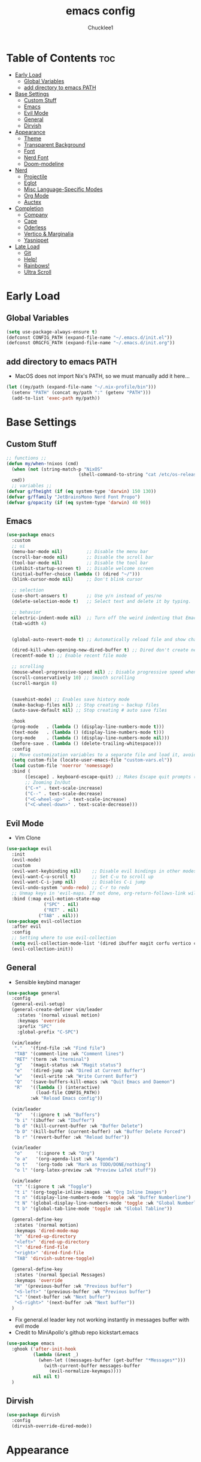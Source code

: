 #+title: emacs config
#+Author: Chucklee1
#+PROPERTY: header-args:emacs-lisp :tangle ./init.el :mkdirp yes

* Table of Contents :toc:
- [[#early-load][Early Load]]
  - [[#global-variables][Global Variables]]
  - [[#add-directory-to-emacs-path][add directory to emacs PATH]]
- [[#base-settings][Base Settings]]
  - [[#custom-stuff][Custom Stuff]]
  - [[#emacs][Emacs]]
  - [[#evil-mode][Evil Mode]]
  - [[#general][General]]
  - [[#dirvish][Dirvish]]
-  [[#appearance][Appearance]]
  - [[#theme][Theme]]
  - [[#transparent-background][Transparent Background]]
  - [[#font][Font]]
  - [[#nerd-font][Nerd Font]]
  - [[#doom-modeline][Doom-modeline]]
- [[#nerd][Nerd]]
  - [[#projectile][Projectile]]
  - [[#eglot][Eglot]]
  - [[#misc-language-specific-modes][Misc Language-Specific Modes]]
  - [[#org-mode][Org Mode]]
  - [[#auctex][Auctex]]
- [[#completion][Completion]]
  - [[#company][Company]]
  - [[#cape][Cape]]
  - [[#oderless][Oderless]]
  - [[#vertico--marginalia][Vertico & Marginalia]]
  - [[#yasnippet][Yasnippet]]
- [[#late-load][Late Load]]
  - [[#git][Git]]
  - [[#help][Help!]]
  - [[#rainbows][Rainbows!]]
  - [[#ultra-scroll][Ultra Scroll]]

* Early Load
** Global Variables
#+begin_src emacs-lisp
  (setq use-package-always-ensure t)
  (defconst CONFIG_PATH (expand-file-name "~/.emacs.d/init.el"))
  (defconst ORGCFG_PATH (expand-file-name "~/.emacs.d/init.org"))
#+end_src
** add directory to emacs PATH
+ MacOS does not import Nix's PATH, so we must manually add it here...
#+begin_src emacs-lisp
    (let ((my/path (expand-file-name "~/.nix-profile/bin")))
      (setenv "PATH" (concat my/path ":" (getenv "PATH")))
      (add-to-list 'exec-path my/path))
#+end_src

* Base Settings
** Custom Stuff
#+begin_src emacs-lisp
    ;; functions ;;
    (defun my/when-!nixos (cmd)
      (when (not (string-match-p "NixOS"
  							   (shell-command-to-string "cat /etc/os-release")))
  	  cmd))
      ;; variables ;;
    (defvar g/fheight (if (eq system-type 'darwin) 150 130))
    (defvar g/ffamily "JetBrainsMono Nerd Font Propo")
    (defvar g/opacity (if (eq system-type 'darwin) 40 90))
#+end_src

** Emacs
#+begin_src emacs-lisp
  (use-package emacs
    :custom
    ;; ui
    (menu-bar-mode nil)         ;; Disable the menu bar
    (scroll-bar-mode nil)       ;; Disable the scroll bar
    (tool-bar-mode nil)         ;; Disable the tool bar
    (inhibit-startup-screen t)  ;; Disable welcome screen
    (initial-buffer-choice (lambda () (dired "~/")))
    (blink-cursor-mode nil)     ;; Don't blink cursor

    ;; selection
    (use-short-answers t)       ;; Use y/n instead of yes/no
    (delete-selection-mode t)   ;; Select text and delete it by typing.

    ;; behavior
    (electric-indent-mode nil)  ;; Turn off the weird indenting that Emacs does by default.
    (tab-width 4)


    (global-auto-revert-mode t) ;; Automatically reload file and show changes if the file has changed

    (dired-kill-when-opening-new-dired-buffer t) ;; Dired don't create new buffer
    (recentf-mode t) ;; Enable recent file mode

    ;; scrolling
    (mouse-wheel-progressive-speed nil) ;; Disable progressive speed when scrolling
    (scroll-conservatively 10) ;; Smooth scrolling
    (scroll-margin 8)


    (savehist-mode) ;; Enables save history mode
    (make-backup-files nil) ;; Stop creating ~ backup files
    (auto-save-default nil) ;; Stop creating # auto save files

    :hook
    (prog-mode   . (lambda () (display-line-numbers-mode t)))
    (text-mode   . (lambda () (display-line-numbers-mode t)))
    (org-mode    . (lambda () (display-line-numbers-mode nil)))
    (before-save . (lambda () (delete-trailing-whitespace)))
    :config
    ;; Move customization variables to a separate file and load it, avoid filling up init.el with unnecessary variables
    (setq custom-file (locate-user-emacs-file "custom-vars.el"))
    (load custom-file 'noerror 'nomessage)
    :bind (
  		 ([escape] . keyboard-escape-quit) ;; Makes Escape quit prompts (Minibuffer Escape)
  		 ;; Zooming In/Out
  		 ("C-+" . text-scale-increase)
  		 ("C--" . text-scale-decrease)
  		 ("<C-wheel-up>" . text-scale-increase)
  		 ("<C-wheel-down>" . text-scale-decrease)))
#+end_src
** Evil Mode
+ Vim Clone
#+begin_src emacs-lisp
  (use-package evil
    :init
    (evil-mode)
    :custom
    (evil-want-keybinding nil)    ;; Disable evil bindings in other modes (It's not consistent and not good)
    (evil-want-C-u-scroll t)      ;; Set C-u to scroll up
    (evil-want-C-i-jump nil)      ;; Disables C-i jump
    (evil-undo-system 'undo-redo) ;; C-r to redo
    ;; Unmap keys in 'evil-maps. If not done, org-return-follows-link will not work
    :bind (:map evil-motion-state-map
                ("SPC" . nil)
                ("RET" . nil)
  			  ("TAB" . nil)))
  (use-package evil-collection
    :after evil
    :config
    ;; Setting where to use evil-collection
    (setq evil-collection-mode-list '(dired ibuffer magit corfu vertico consult info))
    (evil-collection-init))
    #+end_src
** General
+ Sensible keybind manager
#+begin_src emacs-lisp
  (use-package general
    :config
    (general-evil-setup)
    (general-create-definer vim/leader
      :states '(normal visual motion)
      :keymaps 'override
      :prefix "SPC"
      :global-prefix "C-SPC")

    (vim/leader
     "."   '(find-file :wk "Find file")
     "TAB" '(comment-line :wk "Comment lines")
     "RET" '(term :wk "terminal")
     "g"   '(magit-status :wk "Magit status")
     "e"   '(dired-jump :wk "Dired at Current Buffer")
     "w"   '(evil-write :wk "Write Current Buffer")
     "Q"   '(save-buffers-kill-emacs :wk "Quit Emacs and Daemon")
     "R"   '((lambda () (interactive)
  			 (load-file CONFIG_PATH))
  		   :wk "Reload Emacs config"))

    (vim/leader
     "b"   '(:ignore t :wk "Buffers")
     "b i" '(ibuffer :wk "Ibuffer")
     "b d" '(kill-current-buffer :wk "Buffer Delete")
     "b D" '(kill-buffer (current-buffer) :wk "Buffer Delete Forced")
     "b r" '(revert-buffer :wk "Reload buffer"))

    (vim/leader
     "o"     '(:ignore t :wk "Org")
     "o a"   '(org-agenda-list :wk "Agenda")
     "o t"   '(org-todo :wk "Mark as TODO/DONE/nothing")
     "o l" '(org-latex-preview :wk "Preview LaTeX stuff"))

    (vim/leader
     "t" '(:ignore t :wk "Toggle")
     "t i" '(org-toggle-inline-images :wk "Org Inline Images")
     "t n" '(display-line-numbers-mode 'toggle :wk "Buffer Numberline")
     "t N" '(global-display-line-numbers-mode 'toggle :wk "Global Numberline")
     "t b" '(global-tab-line-mode 'toggle :wk "Global Tabline"))

    (general-define-key
     :states '(normal motion)
     :keymaps 'dired-mode-map
     "h" 'dired-up-directory
     "<left>" 'dired-up-directory
     "l" 'dired-find-file
     "<right>" 'dired-find-file
     "TAB" 'dirvish-subtree-toggle)

    (general-define-key
     :states '(normal Special Messages)
     :keymaps 'override
     "H" '(previous-buffer :wk "Previous buffer")
     "<S-left>" '(previous-buffer :wk "Previous buffer")
     "L" '(next-buffer :wk "Next buffer")
     "<S-right>" '(next-buffer :wk "Next buffer"))
    )
#+end_src
+ Fix general.el leader key not working instantly in messages buffer with evil mode
+ Credit to MiniApollo's github repo kickstart.emacs
#+begin_src emacs-lisp
  (use-package emacs
    :ghook ('after-init-hook
            (lambda (&rest _)
              (when-let ((messages-buffer (get-buffer "*Messages*")))
                (with-current-buffer messages-buffer
                  (evil-normalize-keymaps))))
            nil nil t)
    )
#+end_src

** Dirvish
#+begin_src emacs-lisp
    (use-package dirvish
      :config
      (dirvish-override-dired-mode))
#+end_src

*  Appearance
** Theme
#+begin_src emacs-lisp
  (use-package doom-themes
  :custom
  ;; Global settings (defaults)
  (doom-themes-enable-bold t)   ; if nil, bold is universally disabled
  (doom-themes-enable-italic t) ; if nil, italics is universally disabled
  :config
  (load-theme 'doom-nord t)

  ;; Enable flashing mode-line on errors
  (doom-themes-visual-bell-config)
  ;; Corrects (and improves) org-mode's native fontification.
  (doom-themes-org-config))
#+end_src
** Transparent Background
#+begin_src emacs-lisp
    (add-hook 'window-setup-hook (lambda ()
    		  (set-frame-parameter (selected-frame) 'alpha-background g/opacity)
    		  (add-to-list 'default-frame-alist '(alpha-background . g/opacity))))
#+end_src
** Font
#+begin_src emacs-lisp
  (set-face-attribute 'default nil
                      :font   g/ffamily
                      :height g/fheight
                      :weight 'medium)
  (setq-default line-spacing 0.12)
#+end_src
** Nerd Font
#+begin_src emacs-lisp
  (use-package nerd-icons
    :if (display-graphic-p))

  (use-package nerd-icons-dired
    :hook (dired-mode . (lambda () (nerd-icons-dired-mode t))))

  (use-package nerd-icons-ibuffer
    :hook (ibuffer-mode . nerd-icons-ibuffer-mode))
#+end_src
** Doom-modeline
#+begin_src emacs-lisp
  (use-package doom-modeline
    :custom
    (display-time-24hr-format t)
    (display-time-mode t)
    (doom-modeline-spc-face-overrides nil)
    (doom-modeline-buffer-encoding nil)
    :hook (after-init . doom-modeline-mode))
#+end_src

* Nerd
** Projectile
+ Hmmm, project-ile, maybe has to do with projects?
#+begin_src emacs-lisp
    (use-package projectile
      :config
      (projectile-mode)
      :custom
      (projectile-run-use-comint-mode t)
      (projectile-switch-project-action #'projectile-dired)
      (projectile-project-search-path '("~/Documents/" "~/Repos/")))
#+end_src
** Eglot
#+begin_src emacs-lisp
  (use-package eglot
    :ensure nil ;; Don't install eglot because it's now built-in
    :hook ((c-mode
  		  c++-mode
  		  haskell-mode
  		  kdl-mode
  		  lua-mode
  		  markdown-mode
  		  nix-mode
  		  qml-mode
  		  web-mode)
           . eglot-ensure)
    :custom
    ;; Good default
    (eglot-events-buffer-size 0) ;; No event buffers (LSP server logs)
    (eglot-autoshutdown t);; Shutdown unused servers.
    (eglot-report-progress nil) ;; Disable LSP server logs (Don't show lsp messages at the bottom, java)
    )
#+end_src
** Misc Language-Specific Modes
#+begin_src emacs-lisp
    (use-package haskell-mode :mode "\\.hs\\'")
    (use-package kdl-mode :mode "\\.kdl\\'")
    (use-package lua-mode :mode "\\.lua\\'")
    (use-package markdown-mode :mode "\\.md\\'")
    (use-package nix-mode :mode "\\.nix\\'")
    (use-package qml-mode :mode ("\\.qml\\'" "\\.qss\\'"))
    (use-package web-mode :mode ("\\.html?\\'" "\\.css\\'"  "\\.js\\'" "\\.json\\'"))
#+end_src
** Org Mode
#+begin_src emacs-lisp
  (use-package org
    :custom
    (org-return-follows-link t)   ;; Sets RETURN key in org-mode to follow links
    :hook
    (org-mode . org-indent-mode)
    (org-mode . (lambda () (setq
  						  ;; Edit settings
  						  org-auto-align-tags nil
  						  org-tags-column 0
  						  org-catch-invisible-edits 'show-and-error
  						  org-special-ctrl-a/e t
  						  org-insert-heading-respect-content t

  						  ;; Org styling, hide markup etc.
  						  org-hide-emphasis-markers t
  						  org-pretty-entities t
  						  org-agenda-tags-column 0
  						  org-ellipsis "…")
  				)))
#+end_src
*** Org-Babel Hook
+ General settings for org mode via hook
+ Save hook to sync init.org with init.el
#+begin_src emacs-lisp
  (defun config/sync-with-org ()
    (when (string-equal (file-truename buffer-file-name)
  					  (file-truename ORGCFG_PATH))
  	(org-babel-tangle)))

  (add-hook 'org-mode-hook
  		  (lambda ()
  			(add-hook 'after-save-hook
  					  (lambda ()
  						(config/sync-with-org))
  					  nil t)))
#+end_src
*** Org TOC
#+begin_src emacs-lisp
    (use-package toc-org
      :commands toc-org-enable
      :hook (org-mode . toc-org-mode))
#+end_src
*** Org Modern
#+begin_src emacs-lisp
    ;; Minimal UI
    (use-package org-modern)

    (global-org-modern-mode)
    (require 'org-modern-indent)
    (add-hook 'org-mode-hook #'org-modern-indent-mode 90)
#+end_src
** Auctex
+ LaTeX tool for emacs, like vimtex
+ Requires distribution of texlive
#+begin_src emacs-lisp
  (use-package auctex)

  (setq TeX-view-program-selection
        '((output-pdf "Zathura")
          (output-dvi "xdvi")
          (output-html "xdg-open")))
  ;; Use dvisvgm for LaTeX fragment previews
  (setq org-latex-create-formula-image-program 'dvisvgm)

  (setq org-preview-latex-default-process 'dvisvgm)

  (setq org-preview-latex-process-alist
        '((dvisvgm
           :programs ("latex" "dvisvgm")
           :description "Convert LaTeX fragments to SVG using dvisvgm"
           :message "Creating SVG image from LaTeX fragment..."
           :image-input-type "dvi"
           :image-output-type "svg"
           :image-size-adjust (2.5 . 2.5)
           :latex-compiler ("latex -interaction nonstopmode -output-directory %o %f")
           :image-converter ("dvisvgm %f -n -b min -c %S -o %O"))))
#+end_src
* Completion
** Company
+ Provides a mini-buffer for completion
+ Would of used corfu but I couldn't get it
  to work with evil-mode
#+begin_src emacs-lisp
  (use-package company
    :custom
    (company-idle-delay (lambda () (if (company-in-string-or-comment) nil 0.5)))
    :hook
    (after-init . global-company-mode))
#+end_src
** Cape
#+begin_src emacs-lisp
  (use-package cape
    :init
    (add-hook 'completion-at-point-functions #'cape-dabbrev) ;; Complete word from current buffers
    (add-hook 'completion-at-point-functions #'cape-dict) ;; Dictionary completion
    (add-hook 'completion-at-point-functions #'cape-file) ;; Path completion
    (add-hook 'completion-at-point-functions #'cape-elisp-block) ;; Complete elisp in Org or Markdown mode
    (add-hook 'completion-at-point-functions #'cape-keyword) ;; Keyword completion
    )
#+end_src
** Oderless
#+begin_src emacs-lisp
    (use-package orderless
      :custom
      (completion-styles '(orderless basic))
      (completion-category-overrides '((file (styles basic partial-completion)))))
#+end_src
** Vertico & Marginalia
#+begin_src emacs-lisp
  (use-package vertico
    :init
    (vertico-mode))

  (use-package marginalia
    :after vertico
    :init
    (marginalia-mode))

  (use-package nerd-icons-completion
    :after marginalia
    :config
    (nerd-icons-completion-mode)
    :hook
    ('marginalia-mode-hook . 'nerd-icons-completion-marginalia-setup))
#+end_src

** Yasnippet
#+begin_src emacs-lisp
  (use-package yasnippet
    :config
    (yas-global-mode 1))
#+end_src
+ Additional pre-made snippets
#+begin_src emacs-lisp
  (use-package yasnippet-snippets)
#+end_src


* Late Load
** Git
*** Magit
#+begin_src emacs-lisp
  (use-package magit
    :custom (magit-diff-refine-hunk (quote all)) ;; Shows inline diff
    :config (define-key transient-map (kbd "<escape>") 'transient-quit-one)) ;; Make escape quit magit prompts
#+end_src
*** Diff-hl
#+begin_src emacs-lisp
  (use-package diff-hl
    :hook ((dired-mode         . diff-hl-dired-mode-unless-remote)
           (magit-post-refresh . diff-hl-magit-post-refresh))
    :init (global-diff-hl-mode))
#+end_src
** Help!
*** Helpful
#+begin_src emacs-lisp
  (use-package helpful
    :bind
    ("C-h f" . helpful-callable)
    ("C-h v" . helpful-variable)
    ("C-h k" . helpful-key)
    ("C-h x" . helpful-command))

#+end_src
*** Which-key
#+begin_src emacs-lisp
    (use-package which-key
      :ensure nil ;; Don't install which-key because it's now built-in
      :init
      (which-key-mode 1)
      :diminish
      :custom
      (which-key-side-window-location 'bottom)
      (which-key-sort-order #'which-key-key-order-alpha) ;; Same as default, except single characters are sorted alphabetically
      (which-key-sort-uppercase-first nil)
      (which-key-add-column-padding 1) ;; Number of spaces to add to the left of each column
      (which-key-min-display-lines 6)  ;; Increase the minimum lines to display because the default is only 1
      (which-key-idle-delay 0.8)       ;; Set the time delay (in seconds) for the which-key popup to appear
      (which-key-max-description-length 25)
      (which-key-allow-imprecise-window-fit nil)) ;; Fixes which-key window slipping out in Emacs Daemon
#+end_src
** Rainbows!
*** Rainbow Delimiters
+ colorful brackets
#+begin_src emacs-lisp
  (use-package rainbow-delimiters
    :hook (prog-mode . rainbow-delimiters-mode))
#+end_src
*** Rainbow Mode
#+begin_src emacs-lisp
  (use-package rainbow-mode)
  (setq rainbow-x-colors nil)
#+end_src
** Ultra Scroll
+ MacOS scrolling fix
#+BEGIN_SRC emacs-lisp
  (when (eq system-type 'darwin)
    (use-package ultra-scroll
  	:init
  	(setq scroll-margin 0) ; important: scroll-margin greater than 0 not yet supported
  	:config
  	(ultra-scroll-mode 1)))
#+END_SRC
